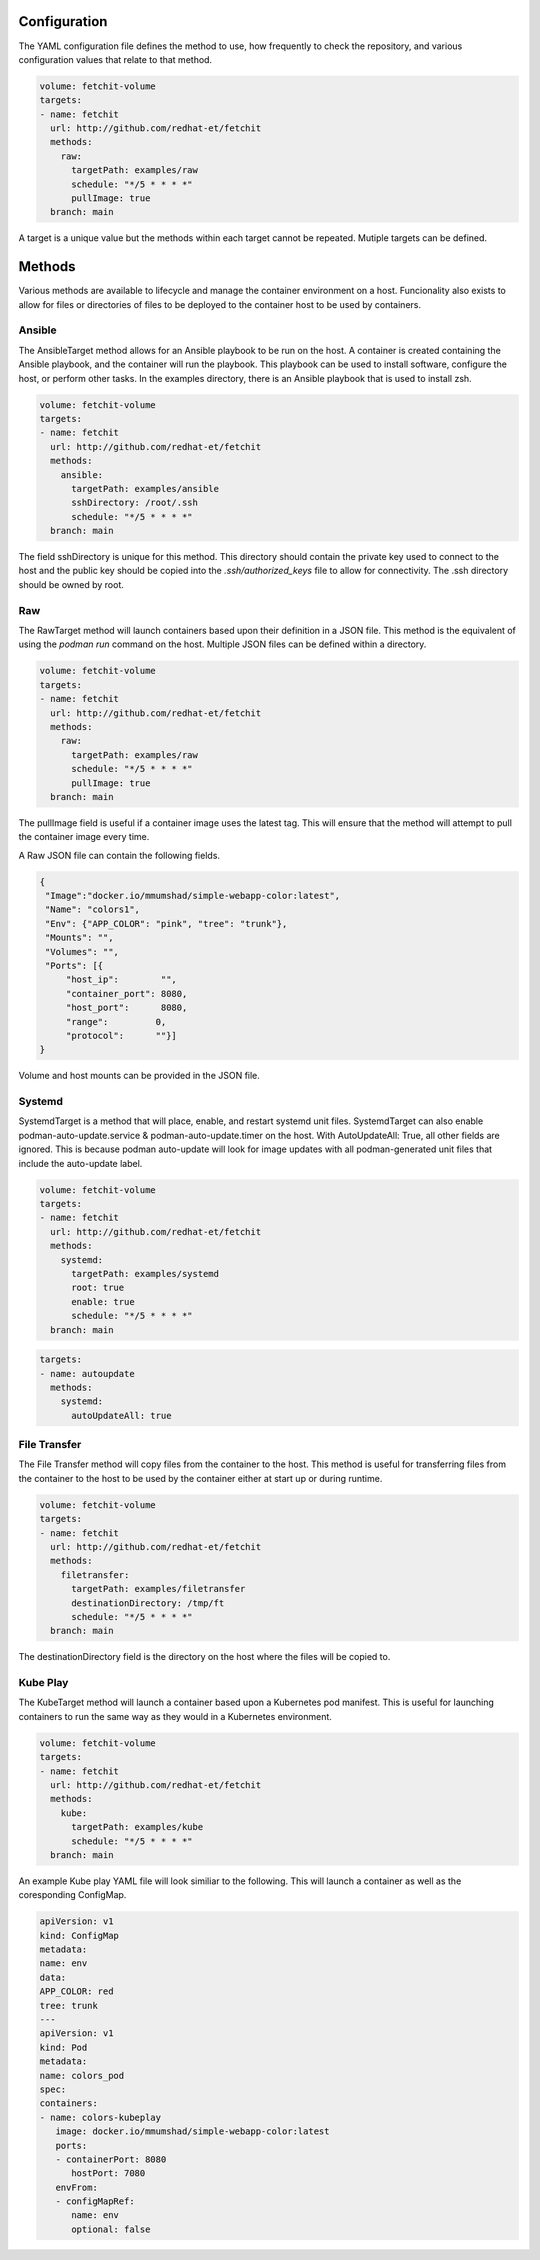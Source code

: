 Configuration
=============
The YAML configuration file defines the method to use, how frequently to check the repository, and various configuration values that relate to that method.

.. code-block:: yaml

   volume: fetchit-volume
   targets:
   - name: fetchit
     url: http://github.com/redhat-et/fetchit
     methods:
       raw:
         targetPath: examples/raw
         schedule: "*/5 * * * *"
         pullImage: true
     branch: main

A target is a unique value but the methods within each target cannot be repeated. Mutiple targets can be defined.

Methods
=======
Various methods are available to lifecycle and manage the container environment on a host. Funcionality also exists to allow for files or directories of files to be deployed to the container host to be used by containers.


Ansible
-------
The AnsibleTarget method allows for an Ansible playbook to be run on the host. A container is created containing the Ansible playbook, and the container will run the playbook. This playbook can be used to install software, configure the host, or perform other tasks.
In the examples directory, there is an Ansible playbook that is used to install zsh.

.. code-block:: yaml

   volume: fetchit-volume
   targets:
   - name: fetchit
     url: http://github.com/redhat-et/fetchit
     methods:
       ansible: 
         targetPath: examples/ansible
         sshDirectory: /root/.ssh
         schedule: "*/5 * * * *"
     branch: main

The field sshDirectory is unique for this method. This directory should contain the private key used to connect to the host and the public key should be copied into the `.ssh/authorized_keys` file to allow for connectivity. The .ssh directory should be owned by root.

Raw
---
The RawTarget method will launch containers based upon their definition in a JSON file. This method is the equivalent of using the `podman run` command on the host. Multiple JSON files can be defined within a directory.

.. code-block:: yaml

   volume: fetchit-volume
   targets:
   - name: fetchit
     url: http://github.com/redhat-et/fetchit
     methods:
       raw:
         targetPath: examples/raw
         schedule: "*/5 * * * *"
         pullImage: true
     branch: main

The pullImage field is useful if a container image uses the latest tag. This will ensure that the method will attempt to pull the container image every time.

A Raw JSON file can contain the following fields.

.. code-block:: json

   {
    "Image":"docker.io/mmumshad/simple-webapp-color:latest",
    "Name": "colors1",
    "Env": {"APP_COLOR": "pink", "tree": "trunk"},
    "Mounts": "",
    "Volumes": "",
    "Ports": [{
        "host_ip":        "",
        "container_port": 8080,
        "host_port":      8080,
        "range":         0,
        "protocol":      ""}]
   }

Volume and host mounts can be provided in the JSON file.


Systemd
-------
SystemdTarget is a method that will place, enable, and restart systemd unit files.
SystemdTarget can also enable podman-auto-update.service & podman-auto-update.timer on the host.
With AutoUpdateAll: True, all other fields are ignored. This is because podman auto-update will
look for image updates with all podman-generated unit files that include the auto-update label.

.. code-block:: yaml

   volume: fetchit-volume
   targets:
   - name: fetchit
     url: http://github.com/redhat-et/fetchit
     methods:
       systemd:
         targetPath: examples/systemd
         root: true
         enable: true
         schedule: "*/5 * * * *"
     branch: main

.. code-block:: yaml

   targets:
   - name: autoupdate
     methods:
       systemd:
         autoUpdateAll: true

File Transfer
-------------
The File Transfer method will copy files from the container to the host. This method is useful for transferring files from the container to the host to be used by the container either at start up or during runtime.

.. code-block:: yaml

   volume: fetchit-volume
   targets:
   - name: fetchit
     url: http://github.com/redhat-et/fetchit
     methods:
       filetransfer:
         targetPath: examples/filetransfer
         destinationDirectory: /tmp/ft
         schedule: "*/5 * * * *"
     branch: main

The destinationDirectory field is the directory on the host where the files will be copied to.

Kube Play
---------
The KubeTarget method will launch a container based upon a Kubernetes pod manifest. This is useful for launching containers to run the same way as they would in a Kubernetes environment.

.. code-block:: yaml

   volume: fetchit-volume
   targets:
   - name: fetchit
     url: http://github.com/redhat-et/fetchit
     methods:
       kube: 
         targetPath: examples/kube
         schedule: "*/5 * * * *"
     branch: main

An example Kube play YAML file will look similiar to the following. This will launch a container as well as the coresponding ConfigMap.

.. code-block:: yaml

   apiVersion: v1
   kind: ConfigMap
   metadata:
   name: env
   data:
   APP_COLOR: red 
   tree: trunk
   ---
   apiVersion: v1
   kind: Pod
   metadata:
   name: colors_pod
   spec:
   containers:
   - name: colors-kubeplay
      image: docker.io/mmumshad/simple-webapp-color:latest
      ports:
      - containerPort: 8080
         hostPort: 7080
      envFrom:
      - configMapRef:
         name: env
         optional: false
